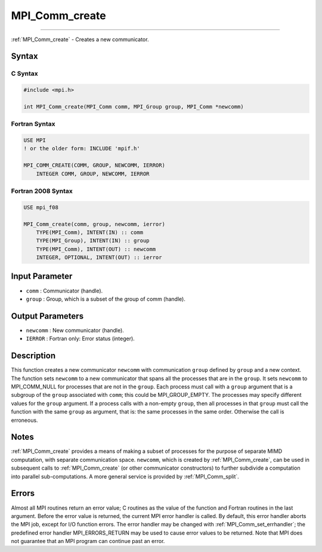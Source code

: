 .. _mpi_comm_create:

MPI_Comm_create
~~~~~~~~~~~~~~~
====

:ref:`MPI_Comm_create` - Creates a new communicator.

Syntax
======

C Syntax
--------

.. code:: c

   #include <mpi.h>

   int MPI_Comm_create(MPI_Comm comm, MPI_Group group, MPI_Comm *newcomm)

Fortran Syntax
--------------

.. code:: fortran

   USE MPI
   ! or the older form: INCLUDE 'mpif.h'

   MPI_COMM_CREATE(COMM, GROUP, NEWCOMM, IERROR)
       INTEGER COMM, GROUP, NEWCOMM, IERROR

Fortran 2008 Syntax
-------------------

.. code:: fortran

   USE mpi_f08

   MPI_Comm_create(comm, group, newcomm, ierror)
       TYPE(MPI_Comm), INTENT(IN) :: comm
       TYPE(MPI_Group), INTENT(IN) :: group
       TYPE(MPI_Comm), INTENT(OUT) :: newcomm
       INTEGER, OPTIONAL, INTENT(OUT) :: ierror

Input Parameter
===============

-  ``comm`` : Communicator (handle).
-  ``group`` : Group, which is a subset of the group of comm (handle).

Output Parameters
=================

-  ``newcomm`` : New communicator (handle).
-  ``IERROR`` : Fortran only: Error status (integer).

Description
===========

This function creates a new communicator ``newcomm`` with communication
``group`` defined by ``group`` and a new context. The function sets
``newcomm`` to a new communicator that spans all the processes that are
in the ``group``. It sets ``newcomm`` to MPI_COMM_NULL for processes
that are not in the ``group``. Each process must call with a ``group``
argument that is a subgroup of the ``group`` associated with ``comm``;
this could be MPI_GROUP_EMPTY. The processes may specify different
values for the ``group`` argument. If a process calls with a non-empty
``group``, then all processes in that ``group`` must call the function
with the same ``group`` as argument, that is: the same processes in the
same order. Otherwise the call is erroneous.

Notes
=====

:ref:`MPI_Comm_create` provides a means of making a subset of processes for
the purpose of separate MIMD computation, with separate communication
space. ``newcomm``, which is created by :ref:`MPI_Comm_create`, can be used
in subsequent calls to :ref:`MPI_Comm_create` (or other communicator
constructors) to further subdivide a computation into parallel
sub-computations. A more general service is provided by
:ref:`MPI_Comm_split`.

Errors
======

Almost all MPI routines return an error value; C routines as the value
of the function and Fortran routines in the last argument. Before the
error value is returned, the current MPI error handler is called. By
default, this error handler aborts the MPI job, except for I/O function
errors. The error handler may be changed with
:ref:`MPI_Comm_set_errhandler`; the predefined error handler
MPI_ERRORS_RETURN may be used to cause error values to be returned.
Note that MPI does not guarantee that an MPI program can continue past
an error.


.. seealso:: :ref:`MPI_Comm_split` :ref:`MPI_Intercomm_create` :ref:`MPI_Comm_create_group` 
